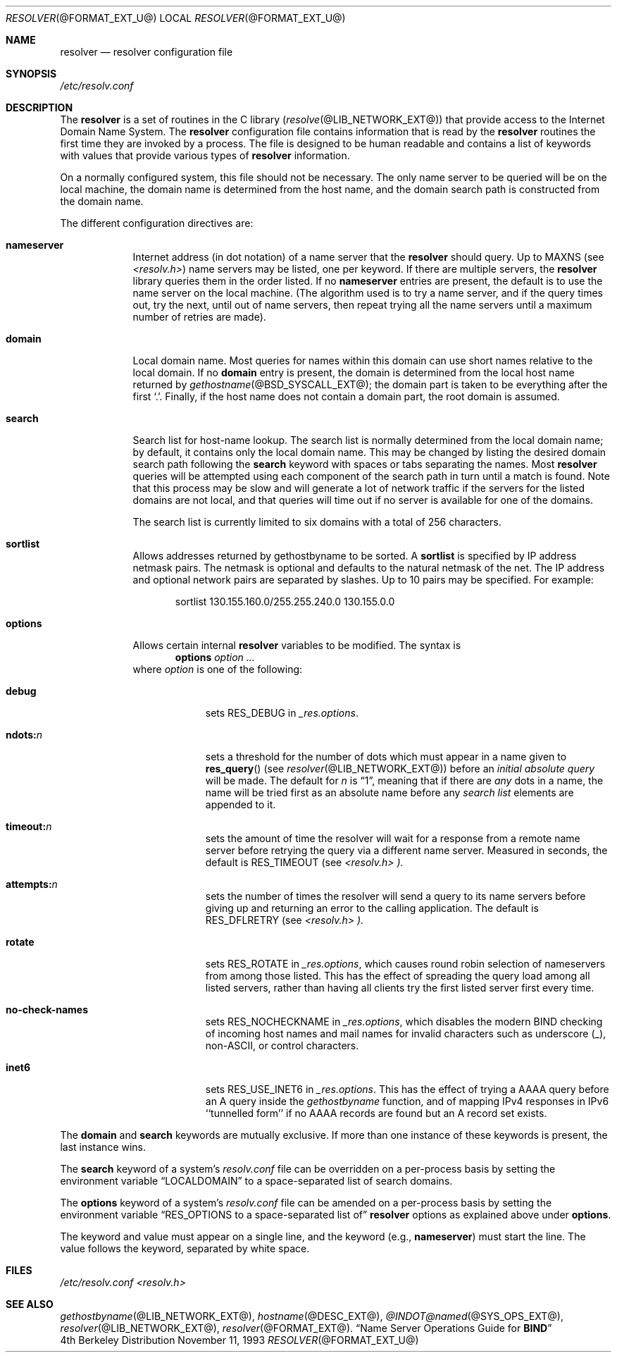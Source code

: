 .\" Copyright (c) 1986 The Regents of the University of California.
.\" All rights reserved.
.\"
.\" Redistribution and use in source and binary forms are permitted
.\" provided that the above copyright notice and this paragraph are
.\" duplicated in all such forms and that any documentation,
.\" advertising materials, and other materials related to such
.\" distribution and use acknowledge that the software was developed
.\" by the University of California, Berkeley.  The name of the
.\" University may not be used to endorse or promote products derived
.\" from this software without specific prior written permission.
.\" THIS SOFTWARE IS PROVIDED ``AS IS'' AND WITHOUT ANY EXPRESS OR
.\" IMPLIED WARRANTIES, INCLUDING, WITHOUT LIMITATION, THE IMPLIED
.\" WARRANTIES OF MERCHANTABILITY AND FITNESS FOR A PARTICULAR PURPOSE.
.\"
.\"	@(#)resolver.5	5.9 (Berkeley) 12/14/89
.\"	$Id: resolver.5,v 1.1.1.1 1999/10/04 22:26:18 wsanchez Exp $
.\"
.Dd November 11, 1993
.Dt RESOLVER @FORMAT_EXT_U@ 
.Os BSD 4
.Sh NAME
.Nm resolver 
.Nd resolver configuration file
.Sh SYNOPSIS
.Pa /etc/resolv.conf
.Sh DESCRIPTION
The
.Nm resolver
is a set of routines in the C library
.Pq Xr resolve @LIB_NETWORK_EXT@
that provide access to the Internet Domain Name System.
The 
.Nm resolver 
configuration file contains information that is read
by the 
.Nm resolver 
routines the first time they are invoked by a process.
The file is designed to be human readable and contains a list of
keywords with values that provide various types of 
.Nm resolver 
information.
.Pp
On a normally configured system, this file should not be necessary.
The only name server to be queried will be on the local machine,
the domain name is determined from the host name,
and the domain search path is constructed from the domain name.
.Pp
The different configuration directives are:
.Bl -tag -width "nameser"
.It Li nameserver
Internet address (in dot notation) of a name server that the 
.Nm resolver 
should query.  Up to 
.Dv MAXNS 
(see
.Pa <resolv.h> )
name servers may be listed, one per keyword.
If there are multiple servers, the 
.Nm resolver 
library queries them in the order listed.
If no 
.Li nameserver 
entries are present, the default is to use the name server on the local machine.
(The algorithm used is to try a name server, and if the query times out,
try the next, until out of name servers,
then repeat trying all the name servers
until a maximum number of retries are made).
.It Li domain
Local domain name.
Most queries for names within this domain can use short names
relative to the local domain.
If no 
.Li domain 
entry is present, the domain is determined from the local host name returned by
.Xr gethostname @BSD_SYSCALL_EXT@ ;
the domain part is taken to be everything after the first 
.Sq \&. .
Finally, if the host name does not contain a domain part, the root
domain is assumed.
.It Li search
Search list for host-name lookup.
The search list is normally determined from the local domain name;
by default, it contains only the local domain name.
This may be changed by listing the desired domain search path
following the 
.Li search 
keyword with spaces or tabs separating the names.
Most 
.Nm resolver 
queries will be attempted using each component
of the search path in turn until a match is found.
Note that this process may be slow and will generate a lot of network
traffic if the servers for the listed domains are not local,
and that queries will time out if no server is available
for one of the domains.
.Pp
The search list is currently limited to six domains
with a total of 256 characters.
.It Li sortlist
Allows addresses returned by gethostbyname to be sorted.
A 
.Li sortlist 
is specified by IP address netmask pairs. The netmask is
optional and defaults to the natural netmask of the net. The IP address
and optional network pairs are separated by slashes. Up to 10 pairs may
be specified.  For example:
.Bd -literal -offset indent
sortlist 130.155.160.0/255.255.240.0 130.155.0.0
.Ed
.It Li options
Allows certain internal 
.Nm resolver 
variables to be modified.
The syntax is
.D1 Li options Ar option ...
where 
.Ar option 
is one of the following:
.Bl -tag -width "ndots:n " 
.It Li debug 
sets 
.Dv RES_DEBUG 
in 
.Ft _res.options .
.It Li ndots: Ns Ar n 
sets a threshold for the number of dots which
must appear in a name given to 
.Fn res_query 
(see 
.Xr resolver @LIB_NETWORK_EXT@ )
before an 
.Em initial absolute query 
will be made.  The default for
.Ar n 
is 
.Dq 1 , 
meaning that if there are 
.Em any 
dots in a name, the name will be tried first as an absolute name before any 
.Em search list
elements are appended to it.
.It Li timeout: Ns Ar n
sets the amount of time the resolver will wait for a response from a remote
name server before retrying the query via a different name server.  Measured in
seconds, the default is
.Dv RES_TIMEOUT
(see
.Pa <resolv.h> ).
.It Li attempts: Ns Ar n
sets the number of times the resolver will send a query to its name servers
before giving up and returning an error to the calling application.  The
default is
.Dv RES_DFLRETRY
(see
.Pa <resolv.h> ).
.It Li rotate
sets
.Dv RES_ROTATE
in
.Ft _res.options ,
which causes round robin selection of nameservers from among those listed.
This has the effect of spreading the query load among all listed servers,
rather than having all clients try the first listed server first every time.
.It Li no-check-names
sets
.Dv RES_NOCHECKNAME
in
.Ft _res.options ,
which disables the modern BIND checking of incoming host names and mail names
for invalid characters such as underscore (_), non-ASCII, or control characters.
.It Li inet6
sets 
.Dv RES_USE_INET6
in 
.Ft _res.options .
This has the effect of trying a AAAA query before an A query inside the
.Ft gethostbyname
function, and of mapping IPv4 responses in IPv6 ``tunnelled form'' if no
AAAA records are found but an A record set exists.
.El
.El
.Pp
The 
.Li domain 
and 
.Li search 
keywords are mutually exclusive.
If more than one instance of these keywords is present,
the last instance wins.
.Pp
The 
.Li search 
keyword of a system's 
.Pa resolv.conf 
file can be
overridden on a per-process basis by setting the environment variable
.Dq Ev LOCALDOMAIN 
to a space-separated list of search domains.
.Pp
The 
.Li options 
keyword of a system's 
.Pa resolv.conf 
file can be amended on a per-process basis by setting the environment variable
.Dq Ev RES_OPTIONS to a space-separated list of 
.Nm resolver 
options as explained above under 
.Li options .
.Pp
The keyword and value must appear on a single line, and the keyword
(e.g., 
.Li nameserver ) 
must start the line.  The value follows the keyword, separated by white space.
.Sh FILES
.Pa /etc/resolv.conf
.Pa <resolv.h>
.Sh SEE ALSO
.Xr gethostbyname @LIB_NETWORK_EXT@ , 
.Xr hostname @DESC_EXT@ , 
.Xr @INDOT@named @SYS_OPS_EXT@ ,
.Xr resolver @LIB_NETWORK_EXT@ , 
.Xr resolver @FORMAT_EXT@ .
.Dq Name Server Operations Guide for Sy BIND
